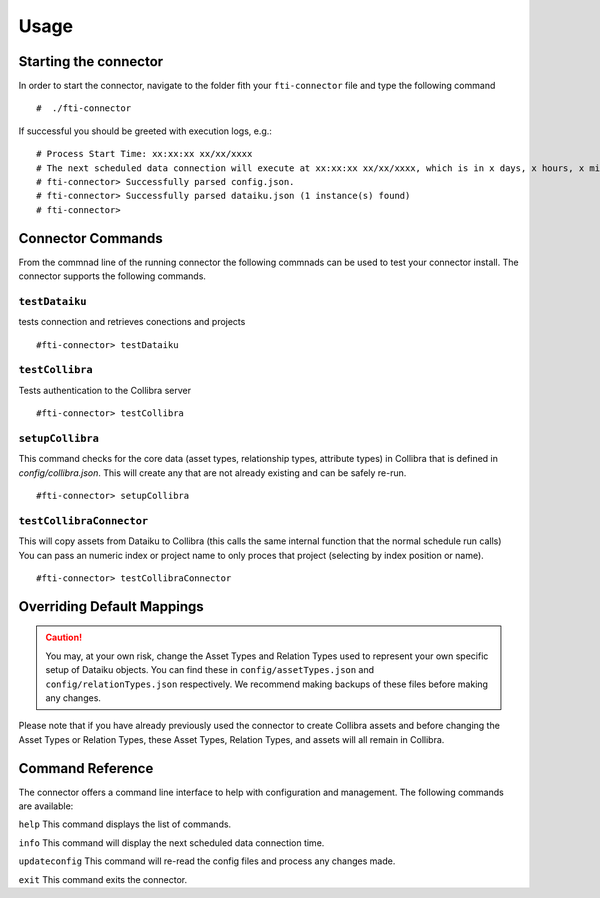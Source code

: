 Usage
#####

Starting the connector
======================

In order to start the connector, navigate to the folder fith your ``fti-connector`` file and type the following command

.. parsed-literal::

    #  ./fti-connector


If successful you should be greeted with execution logs, e.g.:

.. parsed-literal::

   # Process Start Time: xx:xx:xx xx/xx/xxxx
   # The next scheduled data connection will execute at xx:xx:xx xx/xx/xxxx, which is in x days, x hours, x minutes, x seconds
   # fti-connector> Successfully parsed config.json.
   # fti-connector> Successfully parsed dataiku.json (1 instance(s) found)
   # fti-connector>


Connector Commands
=====================
From the commnad line of the running connector the following commnads can be used to test your connector install. The connector supports the following commands.

``testDataiku``
---------------
tests connection and retrieves conections and projects

.. parsed-literal::

    #fti-connector> testDataiku

``testCollibra``
----------------
Tests authentication to the Collibra server

.. parsed-literal::

    #fti-connector> testCollibra

``setupCollibra``
-----------------
This command checks for the core data (asset types, relationship types, attribute types) in Collibra that is defined in `config/collibra.json`. 
This will create any that are not already existing and can be safely re-run.

.. parsed-literal::

    #fti-connector> setupCollibra

``testCollibraConnector``
-------------------------
This will copy assets from Dataiku to Collibra (this calls the same internal function that the normal schedule run calls)
You can pass an numeric index or project name to only proces that project (selecting by index position or name).

.. parsed-literal::

    #fti-connector> testCollibraConnector


Overriding Default Mappings
===========================

.. Caution:: You may, at your own risk, change the Asset Types and Relation Types used to represent your own specific setup of Dataiku objects. You can find these in ``config/assetTypes.json`` and ``config/relationTypes.json`` respectively. We recommend making backups of these files before making any changes.



Please note that if you have already previously used the connector to create Collibra assets and before changing the Asset Types or Relation Types, these Asset Types, Relation Types, and assets will all remain in Collibra.


Command Reference
=================

The connector offers a command line interface to help with configuration and management. The following commands are available:

``help``  This command displays the list of commands.

``info``  This command will display the next scheduled data connection time.

``updateconfig`` This command will re-read the config files and process any changes made.

``exit`` This command exits the connector.

